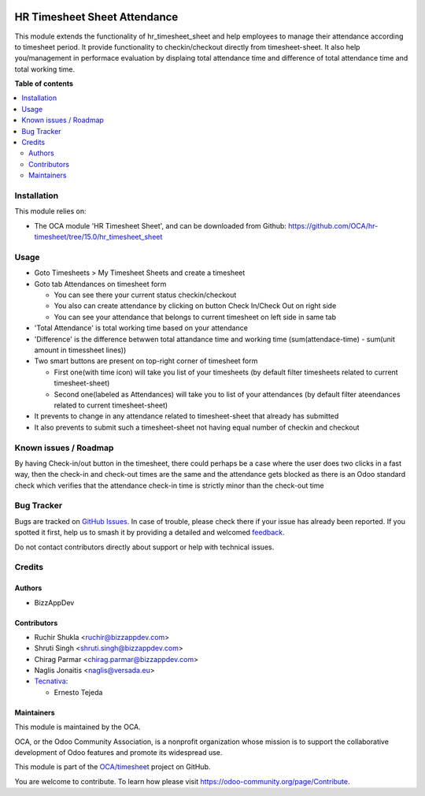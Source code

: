.. image:: https://odoo-community.org/readme-banner-image
   :target: https://odoo-community.org/get-involved?utm_source=readme
   :alt: Odoo Community Association

=============================
HR Timesheet Sheet Attendance
=============================

.. 
   !!!!!!!!!!!!!!!!!!!!!!!!!!!!!!!!!!!!!!!!!!!!!!!!!!!!
   !! This file is generated by oca-gen-addon-readme !!
   !! changes will be overwritten.                   !!
   !!!!!!!!!!!!!!!!!!!!!!!!!!!!!!!!!!!!!!!!!!!!!!!!!!!!
   !! source digest: sha256:2d7e1938e14ca68613cfeb08f442279cb826b2adea876684150ce2304b252257
   !!!!!!!!!!!!!!!!!!!!!!!!!!!!!!!!!!!!!!!!!!!!!!!!!!!!

.. |badge1| image:: https://img.shields.io/badge/maturity-Beta-yellow.png
    :target: https://odoo-community.org/page/development-status
    :alt: Beta
.. |badge2| image:: https://img.shields.io/badge/license-AGPL--3-blue.png
    :target: http://www.gnu.org/licenses/agpl-3.0-standalone.html
    :alt: License: AGPL-3
.. |badge3| image:: https://img.shields.io/badge/github-OCA%2Ftimesheet-lightgray.png?logo=github
    :target: https://github.com/OCA/timesheet/tree/18.0/hr_timesheet_sheet_attendance
    :alt: OCA/timesheet
.. |badge4| image:: https://img.shields.io/badge/weblate-Translate%20me-F47D42.png
    :target: https://translation.odoo-community.org/projects/timesheet-18-0/timesheet-18-0-hr_timesheet_sheet_attendance
    :alt: Translate me on Weblate
.. |badge5| image:: https://img.shields.io/badge/runboat-Try%20me-875A7B.png
    :target: https://runboat.odoo-community.org/builds?repo=OCA/timesheet&target_branch=18.0
    :alt: Try me on Runboat

|badge1| |badge2| |badge3| |badge4| |badge5|

This module extends the functionality of hr_timesheet_sheet and help
employees to manage their attendance according to timesheet period. It
provide functionality to checkin/checkout directly from timesheet-sheet.
It also help you/management in performace evaluation by displaing total
attendance time and difference of total attendance time and total
working time.

**Table of contents**

.. contents::
   :local:

Installation
============

This module relies on:

- The OCA module 'HR Timesheet Sheet', and can be downloaded from
  Github:
  https://github.com/OCA/hr-timesheet/tree/15.0/hr_timesheet_sheet

Usage
=====

- Goto Timesheets > My Timesheet Sheets and create a timesheet

- Goto tab Attendances on timesheet form

  - You can see there your current status checkin/checkout
  - You also can create attendance by clicking on button Check In/Check
    Out on right side
  - You can see your attendance that belongs to current timesheet on
    left side in same tab

- 'Total Attendance' is total working time based on your attendance

- 'Difference' is the difference betwwen total attandance time and
  working time (sum(attendace-time) - sum(unit amount in timessheet
  lines))

- Two smart buttons are present on top-right corner of timesheet form

  - First one(with time icon) will take you list of your timesheets (by
    default filter timesheets related to current timesheet-sheet)
  - Second one(labeled as Attendances) will take you to list of your
    attendances (by default filter ateendances related to current
    timesheet-sheet)

- It prevents to change in any attendance related to timesheet-sheet
  that already has submitted

- It also prevents to submit such a timesheet-sheet not having equal
  number of checkin and checkout

Known issues / Roadmap
======================

By having Check-in/out button in the timesheet, there could perhaps be a
case where the user does two clicks in a fast way, then the check-in and
check-out times are the same and the attendance gets blocked as there is
an Odoo standard check which verifies that the attendance check-in time
is strictly minor than the check-out time

Bug Tracker
===========

Bugs are tracked on `GitHub Issues <https://github.com/OCA/timesheet/issues>`_.
In case of trouble, please check there if your issue has already been reported.
If you spotted it first, help us to smash it by providing a detailed and welcomed
`feedback <https://github.com/OCA/timesheet/issues/new?body=module:%20hr_timesheet_sheet_attendance%0Aversion:%2018.0%0A%0A**Steps%20to%20reproduce**%0A-%20...%0A%0A**Current%20behavior**%0A%0A**Expected%20behavior**>`_.

Do not contact contributors directly about support or help with technical issues.

Credits
=======

Authors
-------

* BizzAppDev

Contributors
------------

- Ruchir Shukla <ruchir@bizzappdev.com>
- Shruti Singh <shruti.singh@bizzappdev.com>
- Chirag Parmar <chirag.parmar@bizzappdev.com>
- Naglis Jonaitis <naglis@versada.eu>
- `Tecnativa <https://www.tecnativa.com>`__:

  - Ernesto Tejeda

Maintainers
-----------

This module is maintained by the OCA.

.. image:: https://odoo-community.org/logo.png
   :alt: Odoo Community Association
   :target: https://odoo-community.org

OCA, or the Odoo Community Association, is a nonprofit organization whose
mission is to support the collaborative development of Odoo features and
promote its widespread use.

This module is part of the `OCA/timesheet <https://github.com/OCA/timesheet/tree/18.0/hr_timesheet_sheet_attendance>`_ project on GitHub.

You are welcome to contribute. To learn how please visit https://odoo-community.org/page/Contribute.

